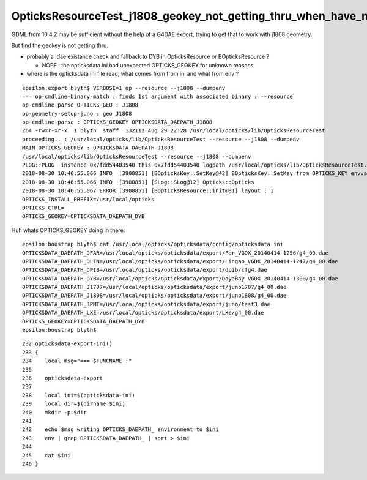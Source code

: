 OpticksResourceTest_j1808_geokey_not_getting_thru_when_have_no_dae
===================================================================

GDML from 10.4.2 may be sufficient without the help of a G4DAE export, 
trying to get that to work with j1808 geometry.

But find the geokey is not getting thru.

* probably a .dae existance check and fallback to DYB in OpticksResource or BOpticksResource ?

  * NOPE : the opticksdata.ini had unexpected OPTICKS_GEOKEY for unknown reasons 

* where is the opticksdata ini file read, what comes from from ini and what from env ?

::

    epsilon:export blyth$ VERBOSE=1 op --resource --j1808 --dumpenv
    === op-cmdline-binary-match : finds 1st argument with associated binary : --resource
    op-cmdline-parse OPTICKS_GEO : J1808
    op-geometry-setup-juno : geo J1808
    op-cmdline-parse : OPTICKS_GEOKEY OPTICKSDATA_DAEPATH_J1808
    264 -rwxr-xr-x  1 blyth  staff  132112 Aug 29 22:28 /usr/local/opticks/lib/OpticksResourceTest
    proceeding.. : /usr/local/opticks/lib/OpticksResourceTest --resource --j1808 --dumpenv
    MAIN OPTICKS_GEOKEY : OPTICKSDATA_DAEPATH_J1808
    /usr/local/opticks/lib/OpticksResourceTest --resource --j1808 --dumpenv
    PLOG::PLOG  instance 0x7fdd54403540 this 0x7fdd54403540 logpath /usr/local/opticks/lib/OpticksResourceTest.log
    2018-08-30 10:46:55.066 INFO  [3900851] [BOpticksKey::SetKey@42] BOpticksKey::SetKey from OPTICKS_KEY envvar (null)
    2018-08-30 10:46:55.066 INFO  [3900851] [SLog::SLog@12] Opticks::Opticks 
    2018-08-30 10:46:55.067 ERROR [3900851] [BOpticksResource::init@81] layout : 1
    OPTICKS_INSTALL_PREFIX=/usr/local/opticks
    OPTICKS_CTRL=
    OPTICKS_GEOKEY=OPTICKSDATA_DAEPATH_DYB



Huh whats OPTICKS_GEOKEY doing in there::

    epsilon:boostrap blyth$ cat /usr/local/opticks/opticksdata/config/opticksdata.ini
    OPTICKSDATA_DAEPATH_DFAR=/usr/local/opticks/opticksdata/export/Far_VGDX_20140414-1256/g4_00.dae
    OPTICKSDATA_DAEPATH_DLIN=/usr/local/opticks/opticksdata/export/Lingao_VGDX_20140414-1247/g4_00.dae
    OPTICKSDATA_DAEPATH_DPIB=/usr/local/opticks/opticksdata/export/dpib/cfg4.dae
    OPTICKSDATA_DAEPATH_DYB=/usr/local/opticks/opticksdata/export/DayaBay_VGDX_20140414-1300/g4_00.dae
    OPTICKSDATA_DAEPATH_J1707=/usr/local/opticks/opticksdata/export/juno1707/g4_00.dae
    OPTICKSDATA_DAEPATH_J1808=/usr/local/opticks/opticksdata/export/juno1808/g4_00.dae
    OPTICKSDATA_DAEPATH_JPMT=/usr/local/opticks/opticksdata/export/juno/test3.dae
    OPTICKSDATA_DAEPATH_LXE=/usr/local/opticks/opticksdata/export/LXe/g4_00.dae
    OPTICKS_GEOKEY=OPTICKSDATA_DAEPATH_DYB
    epsilon:boostrap blyth$ 


::

    232 opticksdata-export-ini()
    233 {
    234    local msg="=== $FUNCNAME :"
    235 
    236    opticksdata-export
    237 
    238    local ini=$(opticksdata-ini)
    239    local dir=$(dirname $ini)
    240    mkdir -p $dir
    241 
    242    echo $msg writing OPTICKS_DAEPATH_ environment to $ini
    243    env | grep OPTICKSDATA_DAEPATH_ | sort > $ini
    244 
    245    cat $ini
    246 }

